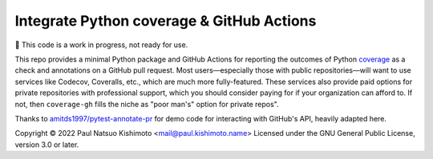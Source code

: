 Integrate Python coverage & GitHub Actions
******************************************

🚧 This code is a work in progress, not ready for use.

This repo provides a minimal Python package and GitHub Actions for reporting the outcomes of Python `coverage <https://coverage.readthedocs.io>`_ as a check and annotations on a GitHub pull request.
Most users—especially those with public repositories—will want to use services like Codecov, Coveralls, etc., which are much more fully-featured.
These services also provide paid options for private repositories with professional support, which you should consider paying for if your organization can afford to.
If not, then ``coverage-gh`` fills the niche as "poor man's" option for private repos".

Thanks to `amitds1997/pytest-annotate-pr <https://github.com/amitds1997/pytest-annotate-pr>`_ for demo code for interacting with GitHub's API, heavily adapted here.

Copyright © 2022 Paul Natsuo Kishimoto <mail@paul.kishimoto.name>
Licensed under the GNU General Public License, version 3.0 or later.
